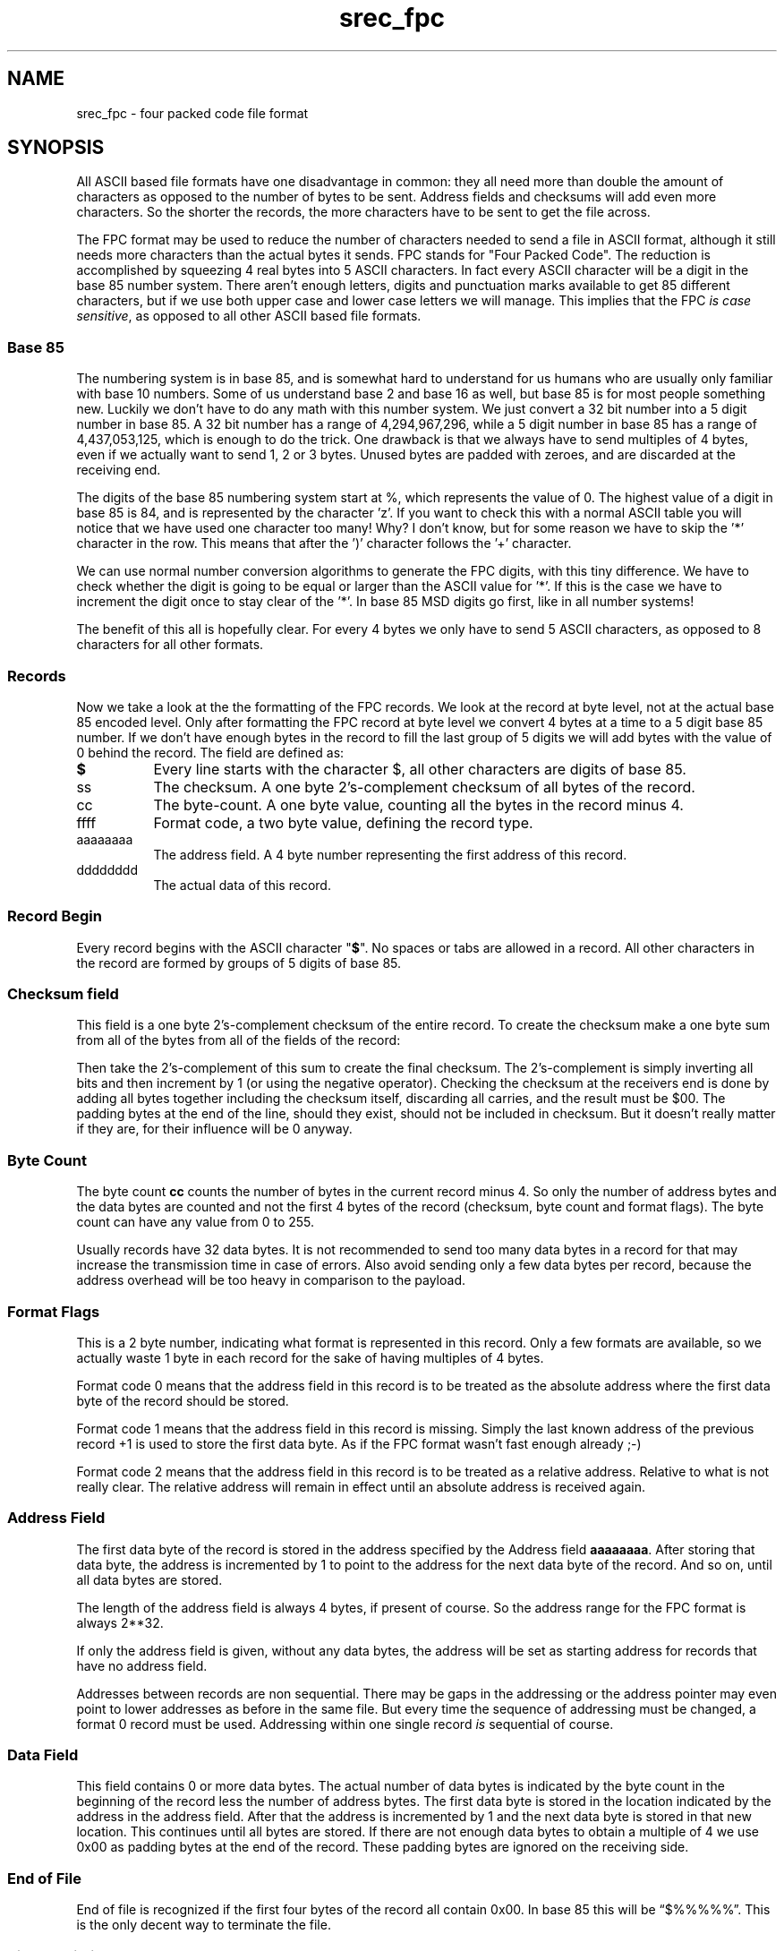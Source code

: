 '\" t
.\"     srecord - manipulate eprom load files
.\"     Copyright (C) 2001, 2006, 2007, 2009, 2011 Peter Miller
.\"
.\"     This program is free software; you can redistribute it and/or modify
.\"     it under the terms of the GNU General Public License as published by
.\"     the Free Software Foundation; either version 3 of the License, or
.\"     (at your option) any later version.
.\"
.\"     This program is distributed in the hope that it will be useful,
.\"     but WITHOUT ANY WARRANTY; without even the implied warranty of
.\"     MERCHANTABILITY or FITNESS FOR A PARTICULAR PURPOSE.  See the
.\"     GNU General Public License for more details.
.\"
.\"     You should have received a copy of the GNU General Public License
.\"     along with this program. If not, see
.\"     <http://www.gnu.org/licenses/>.
.\"
.ds n) srec_fpc
.TH \*(n) 5 SRecord "Reference Manual"
.SH NAME
srec_fpc \- four packed code file format
.if require_index \{
.\}
.SH SYNOPSIS
All ASCII based file formats have one disadvantage in common: they all
need more than double the amount of characters as opposed to the number
of bytes to be sent.  Address fields and checksums will add even more
characters.  So the shorter the records, the more characters have to be
sent to get the file across.
.PP
The FPC format may be used to reduce the number of characters needed to
send a file in ASCII format, although it still needs more characters
than the actual bytes it sends.  FPC stands for "Four Packed Code".
The reduction is accomplished by squeezing 4 real bytes into 5 ASCII
characters.  In fact every ASCII character will be a digit in the base 85
number system.  There aren't enough letters, digits and punctuation marks
available to get 85 different characters, but if we use both upper case
and lower case letters we will manage.  This implies that the FPC \fIis
case sensitive\fP, as opposed to all other ASCII based file formats.
.SS Base 85
The numbering system is in base 85, and is somewhat hard to understand
for us humans who are usually only familiar with base 10 numbers.  Some of
us understand base 2 and base 16 as well, but base 85 is for most people
something new.  Luckily we don't have to do any math with this number
system.  We just convert a 32 bit number into a 5 digit number in base 85.
A 32 bit number has a range of 4,294,967,296, while a 5 digit number in
base 85 has a range of 4,437,053,125, which is enough to do the trick.
One drawback is that we always have to send multiples of 4 bytes, even
if we actually want to send 1, 2 or 3 bytes.  Unused bytes are padded
with zeroes, and are discarded at the receiving end.
.PP
The digits of the base 85 numbering system start at %, which represents
the value of 0.  The highest value of a digit in base 85 is 84, and
is represented by the character 'z'.  If you want to check this with a
normal ASCII table you will notice that we have used one character too
many!  Why?  I don't know, but for some reason we have to skip the '*'
character in the row.  This means that after the ')' character follows
the '+' character.
.PP
We can use normal number conversion algorithms to generate the FPC
digits, with this tiny difference.  We have to check whether the digit
is going to be equal or larger than the ASCII value for '*'.  If this is
the case we have to increment the digit once to stay clear of the '*'.
In base 85 MSD digits go first, like in all number systems!
.PP
The benefit of this all is hopefully clear. For every 4 bytes we only
have to send 5 ASCII characters, as opposed to 8 characters for all
other formats.
.SS Records
Now we take a look at the the formatting of the FPC records.  We look
at the record at byte level, not at the actual base 85 encoded level.
Only after formatting the FPC record at byte level we convert 4 bytes
at a time to a 5 digit base 85 number.  If we don't have enough bytes
in the record to fill the last group of 5 digits we will add bytes with
the value of 0 behind the record.
.TS
center,allbox,tab(;);
l l l l l l.
$;ss;cc;ffff;aaaaaaaa;dddddddd
.TE
The field are defined as:
.TP 8n
\fB$\fP
Every line starts with the character $, all other characters are digits
of base 85.
.TP 8n
ss
The checksum.
A one byte 2's\[hy]complement checksum of all bytes of the record.
.TP 8n
cc
The byte\[hy]count.
A one byte value, counting all the bytes in the record minus 4.
.TP 8n
ffff
Format code, a two byte value, defining the record type.
.TP 8n
aaaaaaaa
The address field.
A 4 byte number representing the first address of this record.
.TP 8n
dddddddd
The actual data of this record.
.SS Record Begin
Every record begins with the ASCII character "\fB$\fP".  No spaces or
tabs are allowed in a record.  All other characters in the record are
formed by groups of 5 digits of base 85.
.SS Checksum field
This field is a one byte 2's\[hy]complement checksum of the entire record.
To create the checksum make a one byte sum from all of the bytes from
all of the fields of the record:
.PP
Then take the 2's\[hy]complement of this sum to create the final checksum.
The 2's\[hy]complement is simply inverting all bits and then increment by 1
(or using the negative operator).  Checking the checksum at the receivers
end is done by adding all bytes together including the checksum itself,
discarding all carries, and the result must be $00.  The padding bytes
at the end of the line, should they exist, should not be included in
checksum.  But it doesn't really matter if they are, for their influence
will be 0 anyway.
.SS Byte Count
The byte count \fBcc\fP counts the number of bytes in the current record
minus 4.  So only the number of address bytes and the data bytes are
counted and not the first 4 bytes of the record (checksum, byte count
and format flags).  The byte count can have any value from 0 to 255.
.PP
Usually records have 32 data bytes.  It is not recommended to send
too many data bytes in a record for that may increase the transmission
time in case of errors.  Also avoid sending only a few data bytes per
record, because the address overhead will be too heavy in comparison to
the payload.
.SS Format Flags
This is a 2 byte number, indicating what format is represented in this
record.  Only a few formats are available, so we actually waste 1 byte
in each record for the sake of having multiples of 4 bytes.
.PP
Format code 0 means that the address field in this record is to be treated
as the absolute address where the first data byte of the record should
be stored.
.PP
Format code 1 means that the address field in this record is missing.
Simply the last known address of the previous record +1 is used to store
the first data byte.  As if the FPC format wasn't fast enough already ;\[hy])
.PP
Format code 2 means that the address field in this record is to be
treated as a relative address.  Relative to what is not really clear.
The relative address will remain in effect until an absolute address is
received again.
.SS Address Field
The first data byte of the record is stored in the address specified
by the Address field \fBaaaaaaaa\fP.  After storing that data byte,
the address is incremented by 1 to point to the address for the next
data byte of the record.  And so on, until all data bytes are stored.
.PP
The length of the address field is always 4 bytes, if present of course.
So the address range for the FPC format is always 2**32.
.PP
If only the address field is given, without any data bytes, the address
will be set as starting address for records that have no address field.
.PP
Addresses between records are non sequential.  There may be gaps in
the addressing or the address pointer may even point to lower addresses
as before in the same file.  But every time the sequence of addressing
must be changed, a format 0 record must be used.  Addressing within one
single record \fIis\fP sequential of course.
.SS Data Field
This field contains 0 or more data bytes.  The actual number of data bytes
is indicated by the byte count in the beginning of the record less the
number of address bytes.  The first data byte is stored in the location
indicated by the address in the address field.  After that the address is
incremented by 1 and the next data byte is stored in that new location.
This continues until all bytes are stored.  If there are not enough data
bytes to obtain a multiple of 4 we use 0x00 as padding bytes at the end
of the record.  These padding bytes are ignored on the receiving side.
.SS End of File
End of file is recognized if the first four bytes of the record all
contain 0x00.  In base 85 this will be \[lq]\f[CW]$%%%%%\fP\[rq].  This is
the only decent way to terminate the file.
.SS Size Multiplier
In general, binary data will expand in sized by approximately 1.7 times
when represented with this format.
.SH Example
Now it's time for an example.  In the first table you can see the byte
representation of the file to be transferred.  The 4th row of bytes is
not a multiple of 4 bytes.  But that does not matter, for we append $00
bytes at the end until we do have a multiple of 4 bytes.  These padding
bytes are not counted in the byte count however!
.RS
.nf
.ft CW
D81400000000B000576F77212044696420796F7520726561
431400000000B0106C6C7920676F207468726F7567682061
361400000000B0206C6C20746861742074726F75626C6520
591100000000B030746F207265616420746869733F000000
00000000
.ft P
.fi
.RE
Only after converting the bytes to base 85 we get the records of the
FPC type file format presented in the next table.  Note that there is
always a multiple of 5 characters to represent a multiple of 4 bytes in
each record.
.RS
.nf
.ft CW
$kL&@h%%,:,B.\e?00EPuX0K3rO0JI))
$;UPR'%%,:<Hn&FCG:at<GVF(;G9wIw
$7FD1p%%,:LHmy:>GTV%/KJ7@GE[kYz
$B[6\e;%%,:\eKIn?GFWY/qKI1G5:;\-_e
$%%%%%
.ft P
.fi
.RE
As you can see the length of the lines is clearly shorter than the
original ASCII lines.
.SH SEE ALSO
http://sbprojects.fol.nl/knowledge/fileformats/fpc.htm
.SH AUTHOR
This man page was taken from the above Web page.
It was written by
San Bergmans <sanmail@bigfoot.com>
.PP
For extra points:
Who invented this format?
Where is it used?
